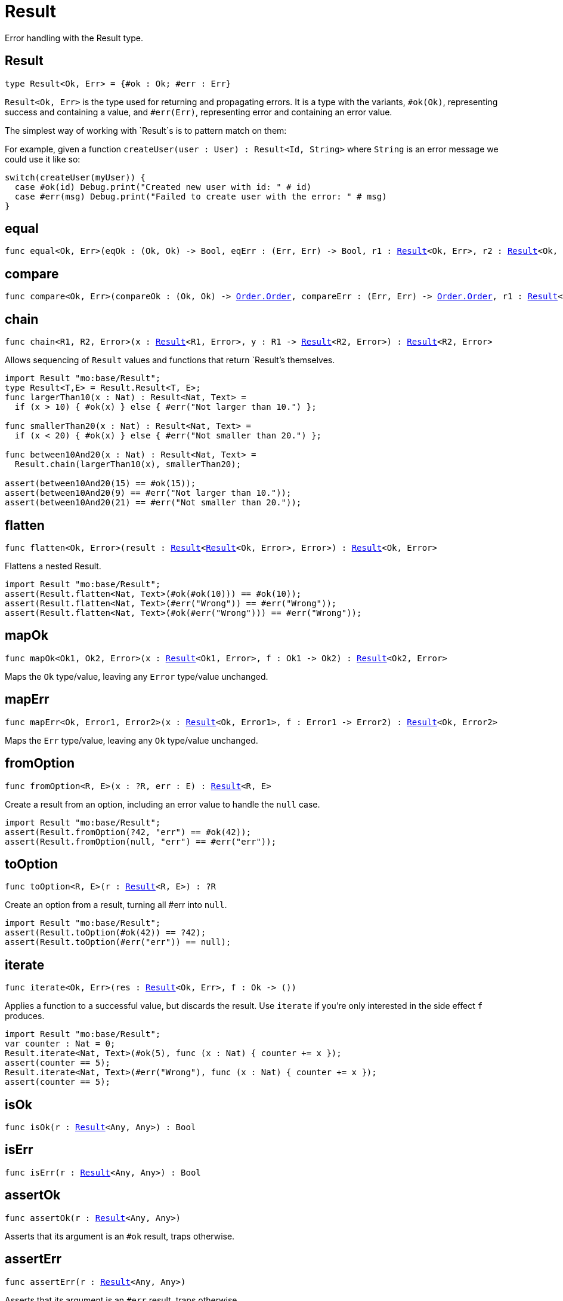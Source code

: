 [[module.Result]]
= Result

Error handling with the Result type.

[[type.Result]]
== Result

[source.no-repl,motoko,subs=+macros]
----
type Result<Ok, Err> = {#ok : Ok; #err : Err}
----

`Result<Ok, Err>` is the type used for returning and propagating errors. It
is a type with the variants, `#ok(Ok)`, representing success and containing
a value, and `#err(Err)`, representing error and containing an error value.

The simplest way of working with `Result`s is to pattern match on them:

For example, given a function `createUser(user : User) : Result<Id, String>`
where `String` is an error message we could use it like so:
```
switch(createUser(myUser)) {
  case #ok(id) Debug.print("Created new user with id: " # id)
  case #err(msg) Debug.print("Failed to create user with the error: " # msg)
}
```

[[equal]]
== equal

[source.no-repl,motoko,subs=+macros]
----
func equal<Ok, Err>(eqOk : (Ok, Ok) -> Bool, eqErr : (Err, Err) -> Bool, r1 : xref:#type.Result[Result]<Ok, Err>, r2 : xref:#type.Result[Result]<Ok, Err>) : Bool
----



[[compare]]
== compare

[source.no-repl,motoko,subs=+macros]
----
func compare<Ok, Err>(compareOk : (Ok, Ok) -> xref:Order.adoc#type.Order[Order.Order], compareErr : (Err, Err) -> xref:Order.adoc#type.Order[Order.Order], r1 : xref:#type.Result[Result]<Ok, Err>, r2 : xref:#type.Result[Result]<Ok, Err>) : xref:Order.adoc#type.Order[Order.Order]
----



[[chain]]
== chain

[source.no-repl,motoko,subs=+macros]
----
func chain<R1, R2, Error>(x : xref:#type.Result[Result]<R1, Error>, y : R1 -> xref:#type.Result[Result]<R2, Error>) : xref:#type.Result[Result]<R2, Error>
----

Allows sequencing of `Result` values and functions that return
`Result`'s themselves.
```motoko
import Result "mo:base/Result";
type Result<T,E> = Result.Result<T, E>;
func largerThan10(x : Nat) : Result<Nat, Text> =
  if (x > 10) { #ok(x) } else { #err("Not larger than 10.") };

func smallerThan20(x : Nat) : Result<Nat, Text> =
  if (x < 20) { #ok(x) } else { #err("Not smaller than 20.") };

func between10And20(x : Nat) : Result<Nat, Text> =
  Result.chain(largerThan10(x), smallerThan20);

assert(between10And20(15) == #ok(15));
assert(between10And20(9) == #err("Not larger than 10."));
assert(between10And20(21) == #err("Not smaller than 20."));
```

[[flatten]]
== flatten

[source.no-repl,motoko,subs=+macros]
----
func flatten<Ok, Error>(result : xref:#type.Result[Result]<xref:#type.Result[Result]<Ok, Error>, Error>) : xref:#type.Result[Result]<Ok, Error>
----

Flattens a nested Result.

```motoko
import Result "mo:base/Result";
assert(Result.flatten<Nat, Text>(#ok(#ok(10))) == #ok(10));
assert(Result.flatten<Nat, Text>(#err("Wrong")) == #err("Wrong"));
assert(Result.flatten<Nat, Text>(#ok(#err("Wrong"))) == #err("Wrong"));
```

[[mapOk]]
== mapOk

[source.no-repl,motoko,subs=+macros]
----
func mapOk<Ok1, Ok2, Error>(x : xref:#type.Result[Result]<Ok1, Error>, f : Ok1 -> Ok2) : xref:#type.Result[Result]<Ok2, Error>
----

Maps the `Ok` type/value, leaving any `Error` type/value unchanged.

[[mapErr]]
== mapErr

[source.no-repl,motoko,subs=+macros]
----
func mapErr<Ok, Error1, Error2>(x : xref:#type.Result[Result]<Ok, Error1>, f : Error1 -> Error2) : xref:#type.Result[Result]<Ok, Error2>
----

Maps the `Err` type/value, leaving any `Ok` type/value unchanged.

[[fromOption]]
== fromOption

[source.no-repl,motoko,subs=+macros]
----
func fromOption<R, E>(x : ?R, err : E) : xref:#type.Result[Result]<R, E>
----

Create a result from an option, including an error value to handle the `null` case.
```motoko
import Result "mo:base/Result";
assert(Result.fromOption(?42, "err") == #ok(42));
assert(Result.fromOption(null, "err") == #err("err"));
```

[[toOption]]
== toOption

[source.no-repl,motoko,subs=+macros]
----
func toOption<R, E>(r : xref:#type.Result[Result]<R, E>) : ?R
----

Create an option from a result, turning all #err into `null`.
```motoko
import Result "mo:base/Result";
assert(Result.toOption(#ok(42)) == ?42);
assert(Result.toOption(#err("err")) == null);
```

[[iterate]]
== iterate

[source.no-repl,motoko,subs=+macros]
----
func iterate<Ok, Err>(res : xref:#type.Result[Result]<Ok, Err>, f : Ok -> ())
----

Applies a function to a successful value, but discards the result. Use
`iterate` if you're only interested in the side effect `f` produces.

```motoko
import Result "mo:base/Result";
var counter : Nat = 0;
Result.iterate<Nat, Text>(#ok(5), func (x : Nat) { counter += x });
assert(counter == 5);
Result.iterate<Nat, Text>(#err("Wrong"), func (x : Nat) { counter += x });
assert(counter == 5);
```

[[isOk]]
== isOk

[source.no-repl,motoko,subs=+macros]
----
func isOk(r : xref:#type.Result[Result]<Any, Any>) : Bool
----



[[isErr]]
== isErr

[source.no-repl,motoko,subs=+macros]
----
func isErr(r : xref:#type.Result[Result]<Any, Any>) : Bool
----



[[assertOk]]
== assertOk

[source.no-repl,motoko,subs=+macros]
----
func assertOk(r : xref:#type.Result[Result]<Any, Any>)
----

Asserts that its argument is an `#ok` result, traps otherwise.

[[assertErr]]
== assertErr

[source.no-repl,motoko,subs=+macros]
----
func assertErr(r : xref:#type.Result[Result]<Any, Any>)
----

Asserts that its argument is an `#err` result, traps otherwise.

